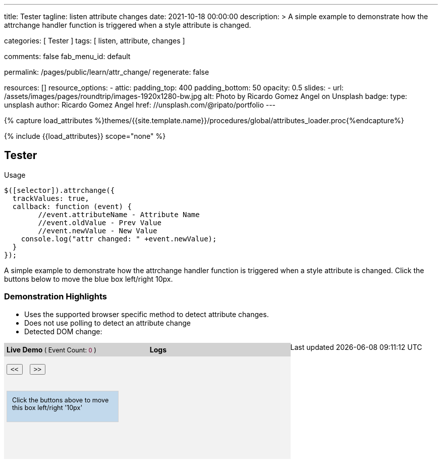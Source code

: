 ---
title:                                  Tester
tagline:                                listen attribute changes
date:                                   2021-10-18 00:00:00
description: >
                                        A simple example to demonstrate how the attrchange handler
                                        function is triggered when a style attribute is changed.

categories:                             [ Tester ]
tags:                                   [ listen, attribute, changes ]

comments:                               false
fab_menu_id:                            default

permalink:                              /pages/public/learn/attr_change/
regenerate:                             false

resources:                              []
resource_options:
  - attic:
      padding_top:                      400
      padding_bottom:                   50
      opacity:                          0.5
      slides:
        - url:                          /assets/images/pages/roundtrip/images-1920x1280-bw.jpg
          alt:                          Photo by Ricardo Gomez Angel on Unsplash
          badge:
            type:                       unsplash
            author:                     Ricardo Gomez Angel
            href:                       //unsplash.com/@ripato/portfolio
---

// Page Initializer
// =============================================================================
// Enable the Liquid Preprocessor
:page-liquid:

// Set (local) page attributes here
// -----------------------------------------------------------------------------
// :page--attr:                         <attr-value>

//  Load Liquid procedures
// -----------------------------------------------------------------------------
{% capture load_attributes %}themes/{{site.template.name}}/procedures/global/attributes_loader.proc{%endcapture%}

// Load page attributes
// -----------------------------------------------------------------------------
{% include {{load_attributes}} scope="none" %}

// Page content
// ~~~~~~~~~~~~~~~~~~~~~~~~~~~~~~~~~~~~~~~~~~~~~~~~~~~~~~~~~~~~~~~~~~~~~~~~~~~~~
// https://github.com/meetselva/attrchange
// http://meetselva.github.io/
// https://codepen.io/meetselva/pen/EVaLmP

// Include sub-documents (if any)
// -----------------------------------------------------------------------------
== Tester

.Usage
[source, js]
----
$([selector]).attrchange({
  trackValues: true,
  callback: function (event) {
  	//event.attributeName - Attribute Name
  	//event.oldValue - Prev Value
  	//event.newValue - New Value
    console.log("attr changed: " +event.newValue);
  }
});
----

++++
<section class="row ml-0">

  <p>
    A simple example to demonstrate how the attrchange handler
    function is triggered when a style attribute is changed.
    Click the buttons below to move the blue box left/right 10px.
  </p>

  <div>
    <h3 class="notoc">Demonstration Highlights</h3>
    <ul>
      <li>Uses the supported browser specific method to detect attribute changes.</li>
      <li>Does not use polling to detect an attribute change</li>
      <li>Detected DOM change: <span id="attrchange-demo-attrchange-method"></span> </li>
    </ul>
  </div>

  <div class="container mb-3">

    <div id="attrchange-demobox">
      <div id="attrchange-buttons">
        <div class="attrchange-demo-liner">Live Demo <span class="demo-value-name">( Event Count: <span id="attrchange-demo-event-count" class="demo-value">0</span> )</span></div>
        <button class="attrchange-demo-button left">&lt;&lt;</button>
        <button class="attrchange-demo-button right">&gt;&gt;</button>
      </div>
      <div id="attrchange-demo" class="attrchange-demo">
        Click the buttons above to move this box left/right '10px'
      </div>
    </div>

    <div id="attrchange-demo-logger">
      <div class="attrchange-demo-liner">Logs</div>
      <div id="attrchange-demo-logs"></div>
    </div>

  </div>
</section>
++++

++++
<script>
  $(function () {
    var eventCount = 0;                                                         //event counter
    var $attrchange_logger = $('#attrchange-demo-logs');                        //cached logger

    $('.attrchange-demo').attrchange({
      trackValues: true,                                                        // enables tracking old and new values
      callback: function (e) {                                                  //callback handler on DOM changes
        // log the events in the panel
        var $logs = $attrchange_logger.prepend('<p>Attribute <b>' + e.attributeName +
            '</b> changed from <b>' + e.oldValue +
            '</b> to <b>' + e.newValue +
            '</b></p>')
          .find('p');

        //remove old logs, lets just keep the last 5 events
        $logs.filter(':gt(4)').remove();
        // highlight the last log in #333 and rest in #999
        $logs.css('color', '#777').first().css('color', '#333');
        //show the method used for detecting DOM changes
        $("#attrchange-demo-attrchange-method").text($(this).attrchange("getProperties")["method"]);
        //show the event count
        $('#attrchange-demo-event-count').text(++eventCount);
      }
    });

    $('.attrchange-demo-button').on('click', function () {
      $('#attrchange-demo').css('left', ($(this).hasClass('left') ? "-=10px" : "+=10px"));
    });

  });
</script>
++++

++++
<style>
#attrchange-demobox {
  height: 230px;
  float: left;
  width: 33%;
  background-color: #f2f2f2;
  position: relative;
}

#attrchange-buttons {
  margin: 0;
  padding: 0;
}

.attrchange-demo-button {
  margin: 0 5px;
}

#attrchange-demo {
  width: 200px;
  height: 40px;
  overflow: hidden;
  padding: 10px;
  border: 1px solid #d2d2d2;
  background-color: #C2D9EC;
  font-size: 0.9em;
  position: absolute;
  top: 95px;
  left: 5px;
}

#attrchange-demo-logger {
  height: 230px;
  float: left;
  width: 33%;
  background-color: #f2f2f2;
  overflow: auto;
}

#attrchange-demo-logs p {
  padding-left: 10px;
}

.attrchange-demo-liner {
  margin: 0 0 15px;
  font-weight: bold;
  background-color: #d2d2d2;
  padding: 5px;
}

.attrchange-demo-liner span {
  font-weight: normal;
  font-size: 0.9em;
}

.attrchange-demo-liner span.demo-value {
  color: #7E0136;
}

#attrchange-demo-highlight {
  float: left;
  width: 33%;
  background-color: #d2d2d2;
  height: 230px;
}

#attrchange-demo-highlight ul li {
  margin-top: 10px;
}

#attrchange-demo-attrchange-method {
  color: #7E0136;
  font-weight: bold;
}

</style>
++++
